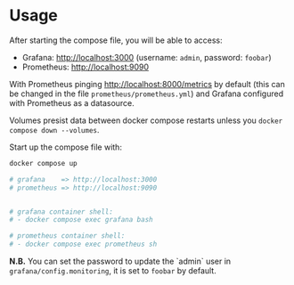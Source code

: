 * Usage

After starting the compose file, you will be able to access:

- Grafana: [[http://localhost:3000]] (username: ~admin~, password: ~foobar~)
- Prometheus: [[http://localhost:9090]]

With Prometheus pinging [[http://localhost:8000/metrics]] by default (this can be changed in the file ~prometheus/prometheus.yml~) and Grafana configured with Prometheus as a datasource.

Volumes presist data between docker compose restarts unless you ~docker compose down --volumes~.

Start up the compose file with:

#+begin_src bash
docker compose up

# grafana    => http://localhost:3000
# prometheus => http://localhost:9090


# grafana container shell:
# - docker compose exec grafana bash

# prometheus container shell:
# - docker compose exec prometheus sh
#+end_src

**N.B.**  You can set the password to update the `admin` user in ~grafana/config.monitoring~, it is set to ~foobar~ by default.
